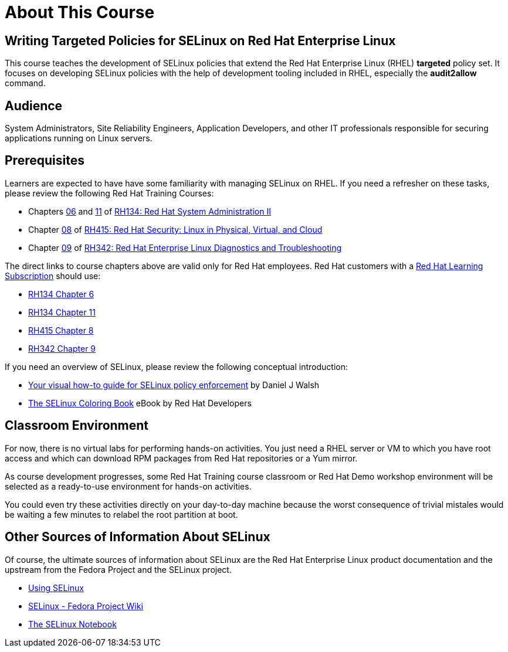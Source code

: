 = About This Course
:navtitle: Home

== Writing Targeted Policies for SELinux on Red Hat Enterprise Linux

This course teaches the development of SELinux policies that extend the Red Hat Enterprise Linux (RHEL) *targeted* policy set. It focuses on developing SELinux policies with the help of development tooling included in RHEL, especially the *audit2allow* command.

== Audience

System Administrators, Site Reliability Engineers, Application Developers, and other IT professionals responsible for securing applications running on Linux servers.

== Prerequisites

Learners are expected to have have some familiarity with managing SELinux on RHEL. If you need a refresher on these tasks, please review the following Red Hat Training Courses:

* Chapters https://role.rhu.redhat.com/rol-rhu/app/courses/rh134-9.0/pages/ch06[06] and https://role.rhu.redhat.com/rol-rhu/app/courses/rh134-9.0/pages/ch11s03[11] of https://www.redhat.com/en/services/training/rh134-red-hat-system-administration-ii[RH134: Red Hat System Administration II]
* Chapter https://role.rhu.redhat.com/rol-rhu/app/courses/rh415-9.2/pages/ch08[08] of https://www.redhat.com/en/services/training/rh415-red-hat-security-linux-physical-virtual-and-cloud[RH415: Red Hat Security: Linux in Physical, Virtual, and Cloud]
* Chapter https://role.rhu.redhat.com/rol-rhu/app/courses/rh342-8.4/pages/ch09[09] of https://www.redhat.com/en/services/training/rh342-red-hat-enterprise-linux-diagnostics-and-troubleshooting[RH342: Red Hat Enterprise Linux Diagnostics and Troubleshooting]

The direct links to course chapters above are valid only for Red Hat employees. Red Hat customers with a https://www.redhat.com/en/services/training/learning-subscription[Red Hat Learning Subscription] should use:

* https://rol.redhat.com/rol/app/courses/rh134-9.0/pages/ch06[RH134 Chapter 6]
* https://rol.redhat.com/rol/app/courses/rh134-9.0/pages/ch11s03[RH134 Chapter 11]
* https://rol.redhat.com/rol/app/courses/rh415-9.2/pages/ch08[RH415 Chapter 8]
* https://rol.redhat.com/rol/app/courses/rh342-8.4/pages/ch09[RH342 Chapter 9]

If you need an overview of SELinux, please review the following conceptual introduction:

* https://opensource.com/business/13/11/selinux-policy-guide[Your visual how-to guide for SELinux policy enforcement] by Daniel J Walsh
* https://developers.redhat.com/e-books/selinux-coloring-book[The SELinux Coloring Book] eBook by Red Hat Developers

== Classroom Environment

For now, there is no virtual labs for performing hands-on activities. You just need a RHEL server or VM to which you have root access and which can download RPM packages from Red Hat repositories or a Yum mirror.

As course development progresses, some Red Hat Training course classroom or Red Hat Demo workshop environment will be selected as a ready-to-use environment for hands-on activities.

You could even try these activities directly on your day-to-day machine because the worst consequence of trivial mistales would be waiting a few minutes to relabel the root partition at boot.

//TODO try these demos. The Definitive RHEL 9 Hands-On Lab v9.1 - there's a 9.3 update in the works https://demo.redhat.com/catalog?item=babylon-catalog-event/sandboxes-gpte.rhel-9-lab-ce.event&utm_source=webapp&utm_medium=share-link

//TODO RHEL Troubleshooting One https://demo.redhat.com/catalog?item=babylon-catalog-prod/sandboxes-gpte.lb1389-rhel-sec.prod&utm_source=webapp&utm_medium=share-link

//TODO LB1389 - Discovering Critical Security Features in Red Hat Enterprise Linux https://demo.redhat.com/catalog?item=babylon-catalog-prod/sandboxes-gpte.lb1389-rhel-sec.prod&utm_source=webapp&utm_medium=share-link

//TODO RHEL9 base (Microshift?): https://demo.redhat.com/catalog?item=babylon-catalog-prod/sandboxes-gpte.rhel9-base.prod&utm_source=webapp&utm_medium=share-link

//TODO https://demo.redhat.com/catalog?item=babylon-catalog-dev/zt-rhel.zt-selinux-policy.dev&utm_source=webapp&utm_medium=share-link


== Other Sources of Information About SELinux

Of course, the ultimate sources of information about SELinux are the Red Hat Enterprise Linux product documentation and the upstream from the Fedora Project and the SELinux project.

* https://docs.redhat.com/en/documentation/red_hat_enterprise_linux/9/html-single/using_selinux/index[Using SELinux]
* https://fedoraproject.org/wiki/SELinux[SELinux - Fedora Project Wiki]
* https://github.com/SELinuxProject/selinux-notebook[The SELinux Notebook]

